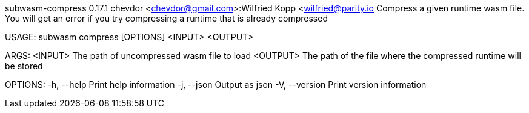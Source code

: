 subwasm-compress 0.17.1
chevdor <chevdor@gmail.com>:Wilfried Kopp <wilfried@parity.io
Compress a given runtime wasm file. You will get an error if you try compressing a runtime that is
already compressed

USAGE:
    subwasm compress [OPTIONS] <INPUT> <OUTPUT>

ARGS:
    <INPUT>     The path of uncompressed wasm file to load
    <OUTPUT>    The path of the file where the compressed runtime will be stored

OPTIONS:
    -h, --help       Print help information
    -j, --json       Output as json
    -V, --version    Print version information
